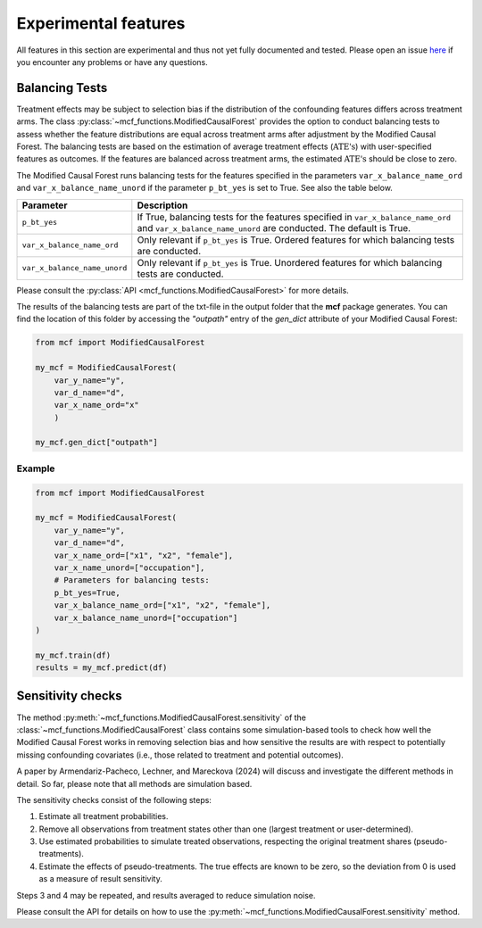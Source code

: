Experimental features
=====================

All features in this section are experimental and thus not yet fully documented and tested. Please open an issue `here <https://github.com/MCFpy/mcf/issues>`__ if you encounter any problems or have any questions.

Balancing Tests
---------------

Treatment effects may be subject to selection bias if the distribution of the confounding features differs across treatment arms. The class :py:class:`~mcf_functions.ModifiedCausalForest` provides the option to conduct balancing tests to assess whether the feature distributions are equal across treatment arms after adjustment by the Modified Causal Forest. The balancing tests are based on the estimation of average treatment effects (:math:`\text{ATE's}`) with user-specified features as outcomes. If the features are balanced across treatment arms, the estimated :math:`\text{ATE's}` should be close to zero.

The Modified Causal Forest runs balancing tests for the features specified in the parameters ``var_x_balance_name_ord`` and ``var_x_balance_name_unord`` if the parameter ``p_bt_yes`` is set to True. See also the table below. 

+------------------------------+-------------------------------------------------------------------------------------------------------------------------------------------------------+
| Parameter                    | Description                                                                                                                                           |
+==============================+=======================================================================================================================================================+
| ``p_bt_yes``                 | If True, balancing tests for the features specified in ``var_x_balance_name_ord`` and ``var_x_balance_name_unord`` are conducted. The default is True.|
+------------------------------+-------------------------------------------------------------------------------------------------------------------------------------------------------+
| ``var_x_balance_name_ord``   | Only relevant if ``p_bt_yes`` is True. Ordered features for which balancing tests are conducted.                                                      |
+------------------------------+-------------------------------------------------------------------------------------------------------------------------------------------------------+
| ``var_x_balance_name_unord`` | Only relevant if ``p_bt_yes`` is True. Unordered features for which balancing tests are conducted.                                                    |
+------------------------------+-------------------------------------------------------------------------------------------------------------------------------------------------------+

Please consult the :py:class:`API <mcf_functions.ModifiedCausalForest>` for more details.

The results of the balancing tests are part of the txt-file in the output folder that the **mcf** package generates. You can find the location of this folder by accessing the `"outpath"` entry of the `gen_dict` attribute of your Modified Causal Forest:

.. code-block:: python

    from mcf import ModifiedCausalForest

    my_mcf = ModifiedCausalForest(
        var_y_name="y",
        var_d_name="d",
        var_x_name_ord="x"
        )

    my_mcf.gen_dict["outpath"]

Example
~~~~~~~

.. code-block:: python

    from mcf import ModifiedCausalForest

    my_mcf = ModifiedCausalForest(
        var_y_name="y",
        var_d_name="d",
        var_x_name_ord=["x1", "x2", "female"],
        var_x_name_unord=["occupation"],
        # Parameters for balancing tests:
        p_bt_yes=True,
        var_x_balance_name_ord=["x1", "x2", "female"],
        var_x_balance_name_unord=["occupation"]
    )
    
    my_mcf.train(df)
    results = my_mcf.predict(df)


Sensitivity checks
------------------

The method :py:meth:`~mcf_functions.ModifiedCausalForest.sensitivity` of the :class:`~mcf_functions.ModifiedCausalForest` class contains some simulation-based tools to check how well the Modified Causal Forest works in removing selection bias and how sensitive the results are with respect to potentially missing confounding covariates (i.e., those related to treatment and potential outcomes).

A paper by Armendariz-Pacheco, Lechner, and Mareckova (2024) will discuss and investigate the different methods in detail. So far, please note that all methods are simulation based.

The sensitivity checks consist of the following steps:

1. Estimate all treatment probabilities.
2. Remove all observations from treatment states other than one (largest treatment or user-determined).
3. Use estimated probabilities to simulate treated observations, respecting the original treatment shares (pseudo-treatments).
4. Estimate the effects of pseudo-treatments. The true effects are known to be zero, so the deviation from 0 is used as a measure of result sensitivity.

Steps 3 and 4 may be repeated, and results averaged to reduce simulation noise.

Please consult the API for details on how to use the :py:meth:`~mcf_functions.ModifiedCausalForest.sensitivity` method.
